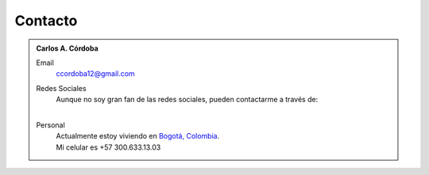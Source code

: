 .. -*- mode: rst; mode: flyspell; mode: auto-fill; mode: wiki-nav-*- 

Contacto
========

.. admonition:: Carlos A. Córdoba

   Email
     ccordoba12@gmail.com
   
   Redes Sociales
     | Aunque no soy gran fan de las redes sociales, pueden contactarme a través de:
     | |gplus| |espacio| |facebook| |espacio| |twitter|

     .. |facebook| image:: _static/facebook-icon.png
                   :target: http://www.facebook.com/profile.php?id=100000617635309&ref=tn_tnmn

     .. |gplus| image:: _static/gplus-icon.png
                :target: https://plus.google.com/111768206590147541618

     .. |twitter| image:: _static/twitter-icon.png
                  :target: https://twitter.com/#!/ccordoba12

     .. El que sigue es un espacio tabular. Para más espacios en unicode mirar:
     .. http://www.cs.tut.fi/~jkorpela/chars/spaces.html

     .. |espacio| unicode:: U+2007
   
   Personal
     | Actualmente estoy viviendo en `Bogotá, Colombia`_.
     | Mi celular es +57 300.633.13.03

     .. _Bogotá, Colombia: http://maps.google.es/maps/place?ftid=0x8e3f9bfd2da6cb29:0x239d635520a33914&q=Bogota,+Colombia&hl=en&ved=0CAwQ-gswAA&sa=X&ei=EwLlTsCrA6LKyQSaibWKBw

..  LocalWords:  LocalWords contactarme Google gplus icon twitter image static
..  LocalWords:  png target facebook unicode ccordoba
